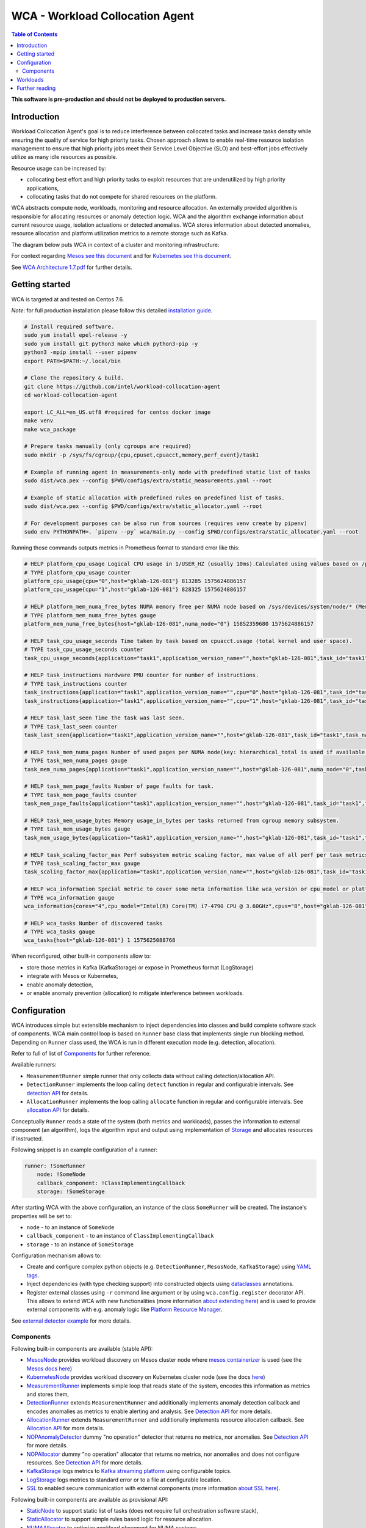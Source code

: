 =====================================================
WCA - Workload Collocation Agent
=====================================================

.. image:: https://travis-ci.com/intel/workload-collocation-agent.svg?branch=master
    :target: https://travis-ci.com/intel/workload-collocation-agent

.. contents:: Table of Contents

**This software is pre-production and should not be deployed to production servers.**

Introduction
============

Workload Collocation Agent's goal is to reduce interference between collocated tasks and increase tasks density while ensuring the quality of
service for high priority tasks. Chosen approach allows to enable real-time resource isolation management
to ensure that high priority jobs meet their Service Level Objective (SLO) and best-effort jobs
effectively utilize as many idle resources as possible.

Resource usage can be increased by:

- collocating best effort and high priority tasks to exploit resources that are underutilized by high priority applications,
- collocating tasks that do not compete for shared resources on the platform.

.. image:: docs/overview.png

WCA abstracts compute node, workloads, monitoring and resource allocation.
An externally provided algorithm is responsible for allocating resources or anomaly detection logic. WCA
and the algorithm exchange information about current resource usage, isolation actuations or detected
anomalies. WCA stores information about detected anomalies, resource allocation and platform utilization metrics to a remote storage such as Kafka.

The diagram below puts WCA in context of a cluster and monitoring infrastructure:

.. image:: docs/context.png

For context regarding `Mesos see this document <docs/mesos.rst>`_ and for `Kubernetes see this document <docs/kubernetes.rst>`_.


See `WCA Architecture 1.7.pdf`_ for further details.


Getting started
===============


WCA is targeted at and tested on Centos 7.6.

*Note*: for full production installation please follow this detailed `installation guide <docs/install.rst>`_.

.. code-block:: shell

    # Install required software.
    sudo yum install epel-release -y
    sudo yum install git python3 make which python3-pip -y
    python3 -mpip install --user pipenv
    export PATH=$PATH:~/.local/bin

    # Clone the repository & build.
    git clone https://github.com/intel/workload-collocation-agent
    cd workload-collocation-agent
    
    export LC_ALL=en_US.utf8 #required for centos docker image
    make venv
    make wca_package

    # Prepare tasks manually (only cgroups are required)
    sudo mkdir -p /sys/fs/cgroup/{cpu,cpuset,cpuacct,memory,perf_event}/task1

    # Example of running agent in measurements-only mode with predefined static list of tasks
    sudo dist/wca.pex --config $PWD/configs/extra/static_measurements.yaml --root

    # Example of static allocation with predefined rules on predefined list of tasks.
    sudo dist/wca.pex --config $PWD/configs/extra/static_allocator.yaml --root

    # For development purposes can be also run from sources (requires venv create by pipenv)
    sudo env PYTHONPATH=. `pipenv --py` wca/main.py --config $PWD/configs/extra/static_allocator.yaml --root


Running those commands outputs metrics in Prometheus format to standard error like this:

.. code-block:: ini

    # HELP platform_cpu_usage Logical CPU usage in 1/USER_HZ (usually 10ms).Calculated using values based on /proc/stat.
    # TYPE platform_cpu_usage counter
    platform_cpu_usage{cpu="0",host="gklab-126-081"} 813285 1575624886157
    platform_cpu_usage{cpu="1",host="gklab-126-081"} 828325 1575624886157

    # HELP platform_mem_numa_free_bytes NUMA memory free per NUMA node based on /sys/devices/system/node/* (MemFree:)
    # TYPE platform_mem_numa_free_bytes gauge
    platform_mem_numa_free_bytes{host="gklab-126-081",numa_node="0"} 15852359680 1575624886157

    # HELP task_cpu_usage_seconds Time taken by task based on cpuacct.usage (total kernel and user space).
    # TYPE task_cpu_usage_seconds counter
    task_cpu_usage_seconds{application="task1",application_version_name="",host="gklab-126-081",task_id="task1",task_name="task1"} 7.319848155 1575625088768

    # HELP task_instructions Hardware PMU counter for number of instructions.
    # TYPE task_instructions counter
    task_instructions{application="task1",application_version_name="",cpu="0",host="gklab-126-081",task_id="task1",task_name="task1"} 44191995093.0 1575625088768
    task_instructions{application="task1",application_version_name="",cpu="1",host="gklab-126-081",task_id="task1",task_name="task1"} 0.0 1575625088768

    # HELP task_last_seen Time the task was last seen.
    # TYPE task_last_seen counter
    task_last_seen{application="task1",application_version_name="",host="gklab-126-081",task_id="task1",task_name="task1"} 1575625087.7695165 1575625088768

    # HELP task_mem_numa_pages Number of used pages per NUMA node(key: hierarchical_total is used if available or justtotal with warning), from cgroup memory controller from memory.numa_stat file.
    # TYPE task_mem_numa_pages gauge
    task_mem_numa_pages{application="task1",application_version_name="",host="gklab-126-081",numa_node="0",task_id="task1",task_name="task1"} 0 1575625088768

    # HELP task_mem_page_faults Number of page faults for task.
    # TYPE task_mem_page_faults counter
    task_mem_page_faults{application="task1",application_version_name="",host="gklab-126-081",task_id="task1",task_name="task1"} 0 1575625088768

    # HELP task_mem_usage_bytes Memory usage_in_bytes per tasks returned from cgroup memory subsystem.
    # TYPE task_mem_usage_bytes gauge
    task_mem_usage_bytes{application="task1",application_version_name="",host="gklab-126-081",task_id="task1",task_name="task1"} 0 1575625088768

    # HELP task_scaling_factor_max Perf subsystem metric scaling factor, max value of all perf per task metrics.
    # TYPE task_scaling_factor_max gauge
    task_scaling_factor_max{application="task1",application_version_name="",host="gklab-126-081",task_id="task1",task_name="task1"} 1.0 1575625088768

    # HELP wca_information Special metric to cover some meta information like wca_version or cpu_model or platform topology (to be used instead of include_optional_labels)
    # TYPE wca_information gauge
    wca_information{cores="4",cpu_model="Intel(R) Core(TM) i7-4790 CPU @ 3.60GHz",cpus="8",host="gklab-126-081",sockets="1",wca_version="1.0.7.dev691+g1ccb801.d20191205"} 1 1575625088768

    # HELP wca_tasks Number of discovered tasks
    # TYPE wca_tasks gauge
    wca_tasks{host="gklab-126-081"} 1 1575625088768


When reconfigured, other built-in components allow to:

- store those metrics in Kafka (KafkaStorage) or expose in Prometheus format (LogStorage)
- integrate with Mesos or Kubernetes,
- enable anomaly detection,
- or enable anomaly prevention (allocation) to mitigate interference between workloads.

Configuration
=============

WCA introduces simple but extensible mechanism to inject dependencies into classes and build complete software stack of components.
WCA main control loop is based on ``Runner`` base class that implements
single ``run`` blocking method. Depending on ``Runner`` class used, the WCA is run in different execution mode (e.g. detection,
allocation).

Refer to full of list of `Components`_ for further reference.

Available runners:

- ``MeasurementRunner`` simple runner that only collects data without calling detection/allocation API.
- ``DetectionRunner`` implements the loop calling ``detect`` function in
  regular and configurable intervals. See `detection API <docs/detection.rst>`_ for details.
- ``AllocationRunner`` implements the loop calling ``allocate`` function in
  regular and configurable intervals. See `allocation API <docs/allocation.rst>`_ for details.

Conceptually ``Runner`` reads a state of the system (both metrics and workloads),
passes the information to external component (an algorithm), logs the algorithm input and output using implementation of  `Storage <wca/storage.py#L40>`_
and allocates resources if instructed.

Following snippet is an example configuration of a runner:

.. code-block:: yaml

    runner: !SomeRunner
        node: !SomeNode
        callback_component: !ClassImplementingCallback
        storage: !SomeStorage

After starting WCA with the above configuration, an instance of the class ``SomeRunner`` will be created. The instance's properties will be set to:

- ``node`` - to an instance of ``SomeNode``
- ``callback_component`` - to an instance of ``ClassImplementingCallback``
- ``storage`` - to an instance of ``SomeStorage``

Configuration mechanism allows to:

- Create and configure complex python objects (e.g. ``DetectionRunner``, ``MesosNode``, ``KafkaStorage``) using `YAML tags`_.
- Inject dependencies (with type checking support) into constructed objects using `dataclasses <https://docs.python.org/3/library/dataclasses.html>`_ annotations.
- Register external classes using ``-r`` command line argument or by using ``wca.config.register`` decorator API. This allows to extend WCA with new functionalities 
  (more information `about extending here <docs/extending.rst>`_) and is used to provide external components with e.g. anomaly logic like `Platform Resource Manager <https://github.com/intel/platform-resource-manager/tree/master/prm>`_.

.. _`YAML tags`: http://yaml.org/spec/1.2/spec.html#id2764295

See `external detector example <docs/external_detector_example.rst>`_ for more details.

Components
----------

Following built-in components are available (stable API):

- `MesosNode <docs/api.rst#mesosnode>`_ provides workload discovery on Mesos cluster node where `mesos containerizer <http://mesos.apache.org/documentation/latest/mesos-containerizer/>`_ is used (see the `Mesos docs here <docs/mesos.rst>`_)
- `KubernetesNode <docs/api.rst#kubernetesnode>`_ provides workload discovery on Kubernetes cluster node (see the docs `here <docs/kubernetes.rst>`_)
- `MeasurementRunner <docs/api.rst#measurementrunner>`_ implements simple loop that reads state of the system, encodes this information as metrics and stores them,
- `DetectionRunner <docs/api.rst#detectionrunner>`_ extends ``MeasurementRunner`` and additionally implements anomaly detection callback and encodes anomalies as metrics to enable alerting and analysis. See `Detection API <docs/detection.rst>`_ for more details.
- `AllocationRunner <docs/api.rst#allocationrunner>`_ extends ``MeasurementRunner`` and additionally implements resource allocation callback. See `Allocation API <docs/allocation.rst>`_ for more details.
- `NOPAnomalyDetector <docs/api.rst#nopanomalydetector>`_ dummy "no operation" detector that returns no metrics, nor anomalies. See `Detection API <docs/detection.rst>`_ for more details.
- `NOPAllocator <docs/api.rst#nopallocator>`_ dummy "no operation" allocator that returns no metrics, nor anomalies and does not configure resources. See `Detection API <docs/detection.rst>`_ for more details.
- `KafkaStorage <docs/api.rst#kafkastorage>`_ logs metrics to `Kafka streaming platform <https://kafka.apache.org/>`_ using configurable topics.
- `LogStorage <docs/api.rst#logstorage>`_ logs metrics to standard error or to a file at configurable location.
- `SSL <docs/api.rst#ssl>`_ to enabled secure communication with external components (more information `about SSL here <docs/ssl.rst>`_).

Following built-in components are available as provisional API:

- `StaticNode <docs/api.rst#staticnode>`_ to support static list of tasks (does not require full orchestration software stack),
- `StaticAllocator <docs/api.rst#staticallocator>`_ to support simple rules based logic for resource allocation.
- `NUMAAllocator <docs/api.rst#snumaallocator>`_ to optimize workload placement for NUMA systems

Officially supported third-party components:

- `Intel "Platform Resource Manager" plugin <https://github.com/intel/platform-resource-manager/tree/master/prm>`_ - machine learning based component for both anomaly detection and allocation.

:Warning: Note that, those components are run as ordinary python class, without any isolation and with process's privileges so there is no built-in protection against malicious external components.  
          For **security** reasons, **please use only built-in and officially supported components**. More about `security here <SECURITY.md>`_.


Workloads
=========

The project contains Dockerfiles together with helper scripts aimed at preparation of reference workloads to be run on Mesos cluster using Aurora framework.

To enable anomaly detection algorithm validation the workloads are prepared to:

- provide continuous stream of Application Performance Metrics using `wrappers <docs/wrappers.rst>`_ (all workloads),
- simulate varying load (patches to generate sine-like pattern of requests per second are available for `YCSB <workloads/ycsb/intel.patch>`_ and `rpc-perf <workloads/rpc_perf/intel_rpc-perf-ratelimit.patch>`_ ).
  

See `workloads directory <workloads>`_ for list of supported applications and load generators.

Further reading
===============

- `Installation guide <docs/install.rst>`_  
- `Measurement API <docs/measurement.rst>`_
- `Detection API <docs/detection.rst>`_
- `Allocation API <docs/allocation.rst>`_
- `Metrics list <docs/metrics.rst>`_
- `Development guide <docs/development.rst>`_
- `External detector example <docs/external_detector_example.rst>`_
- `Wrappers guide <docs/wrappers.rst>`_
- `Mesos integration <docs/mesos.rst>`_
- `Kubernetes integration <docs/kubernetes.rst>`_
- `Logging configuration <docs/logging.rst>`_
- `Supported workloads and definitions </workloads>`_
- `WCA Architecture 1.7.pdf`_
- `Secure communication with SSL <docs/ssl.rst>`_
- `Security policy <SECURITY.md>`_
- `Configuration examples for Kubernetes and Mesos <configs/>`_
- `Other examples (e.g. how to add new component) <example/>`_
- `Extending WCA <docs/extending.rst>`_
- `Workload Collocation Agent API <docs/api.rst>`_

.. _`WCA Architecture 1.7.pdf`: docs/WCA_Architecture_v1.7.pdf
